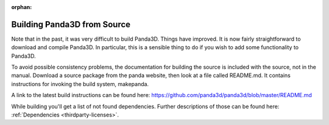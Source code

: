 :orphan:

.. _building-from-source:

Building Panda3D from Source
============================

Note that in the past, it was very difficult to build Panda3D. Things have
improved. It is now fairly straightforward to download and compile Panda3D. In
particular, this is a sensible thing to do if you wish to add some functionality
to Panda3D.

To avoid possible consistency problems, the documentation for building the
source is included with the source, not in the manual. Download a source package
from the panda website, then look at a file called README.md. It contains
instructions for invoking the build system, makepanda.

A link to the latest build instructions can be found here:
https://github.com/panda3d/panda3d/blob/master/README.md

While building you'll get a list of not found dependencies. Further descriptions
of those can be found here: :ref:`Dependencies <thirdparty-licenses>`.
